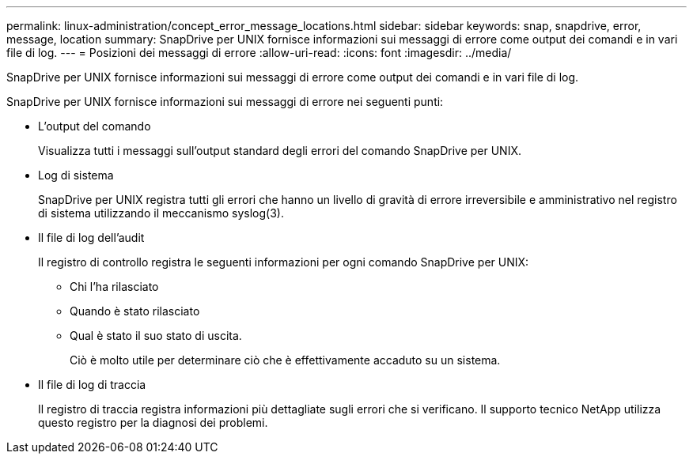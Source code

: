 ---
permalink: linux-administration/concept_error_message_locations.html 
sidebar: sidebar 
keywords: snap, snapdrive, error, message, location 
summary: SnapDrive per UNIX fornisce informazioni sui messaggi di errore come output dei comandi e in vari file di log. 
---
= Posizioni dei messaggi di errore
:allow-uri-read: 
:icons: font
:imagesdir: ../media/


[role="lead"]
SnapDrive per UNIX fornisce informazioni sui messaggi di errore come output dei comandi e in vari file di log.

SnapDrive per UNIX fornisce informazioni sui messaggi di errore nei seguenti punti:

* L'output del comando
+
Visualizza tutti i messaggi sull'output standard degli errori del comando SnapDrive per UNIX.

* Log di sistema
+
SnapDrive per UNIX registra tutti gli errori che hanno un livello di gravità di errore irreversibile e amministrativo nel registro di sistema utilizzando il meccanismo syslog(3).

* Il file di log dell'audit
+
Il registro di controllo registra le seguenti informazioni per ogni comando SnapDrive per UNIX:

+
** Chi l'ha rilasciato
** Quando è stato rilasciato
** Qual è stato il suo stato di uscita.
+
Ciò è molto utile per determinare ciò che è effettivamente accaduto su un sistema.



* Il file di log di traccia
+
Il registro di traccia registra informazioni più dettagliate sugli errori che si verificano. Il supporto tecnico NetApp utilizza questo registro per la diagnosi dei problemi.


